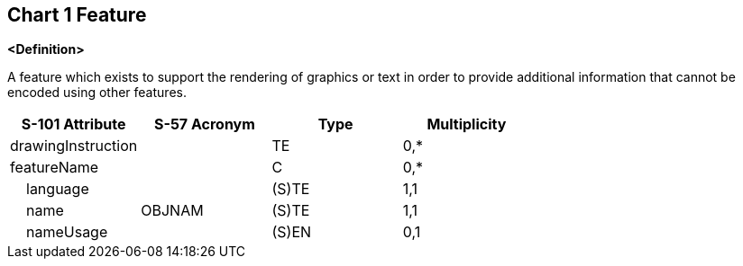 == Chart 1 Feature

**<Definition>**

A feature which exists to support the rendering of graphics or text in order to provide additional information that cannot be encoded using other features.

[cols="1,1,1,1", options="header"]
|===
|S-101 Attribute |S-57 Acronym |Type |Multiplicity

|drawingInstruction||TE|0,*
|featureName||C|0,*
|    language||(S)TE|1,1
|    name|OBJNAM|(S)TE|1,1
|    nameUsage||(S)EN|0,1
|===
